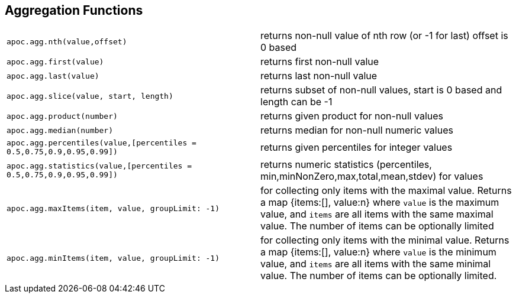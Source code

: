 == Aggregation Functions

[cols="5m,5"]
|===
| apoc.agg.nth(value,offset) | returns non-null value of nth row (or -1 for last) offset is 0 based
| apoc.agg.first(value) | returns first non-null value
| apoc.agg.last(value) | returns last non-null value
| apoc.agg.slice(value, start, length) | returns subset of non-null values, start is 0 based and length can be -1
| apoc.agg.product(number) | returns given product for non-null values
| apoc.agg.median(number) | returns median for non-null numeric values
| apoc.agg.percentiles(value,[percentiles = 0.5,0.75,0.9,0.95,0.99]) | returns given percentiles for integer values
| apoc.agg.statistics(value,[percentiles = 0.5,0.75,0.9,0.95,0.99]) | returns numeric statistics (percentiles, min,minNonZero,max,total,mean,stdev) for values
| apoc.agg.maxItems(item, value, groupLimit: -1) | for collecting only items with the maximal value. Returns a map {items:[], value:n} where `value` is the maximum value, and `items` are all items with the same maximal value. The number of items can be optionally limited
| apoc.agg.minItems(item, value, groupLimit: -1) | for collecting only items with the minimal value. Returns a map {items:[], value:n} where `value` is the minimum value, and `items` are all items with the same minimal value. The number of items can be optionally limited.
|===
